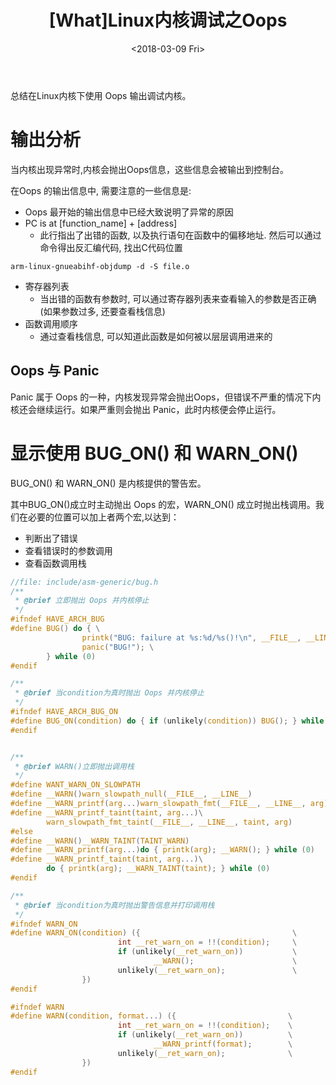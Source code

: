 #+TITLE: [What]Linux内核调试之Oops
#+DATE:  <2018-03-09 Fri> 
#+TAGS: debug
#+LAYOUT: post 
#+CATEGORIES: linux, debug, kernel
#+NAME: <linux_debug_kernel_oops.org>
#+OPTIONS: ^:nil 
#+OPTIONS: ^:{}

总结在Linux内核下使用 Oops 输出调试内核。
#+BEGIN_HTML
<!--more-->
#+END_HTML
* 输出分析
当内核出现异常时,内核会抛出Oops信息，这些信息会被输出到控制台。

在Oops 的输出信息中, 需要注意的一些信息是:
- Oops 最开始的输出信息中已经大致说明了异常的原因
- PC is at [function_name] + [address]
  + 此行指出了出错的函数, 以及执行语句在函数中的偏移地址. 然后可以通过命令得出反汇编代码, 找出C代码位置
#+begin_example
arm-linux-gnueabihf-objdump -d -S file.o
#+end_example
- 寄存器列表
  + 当出错的函数有参数时, 可以通过寄存器列表来查看输入的参数是否正确(如果参数过多, 还要查看栈信息)
- 函数调用顺序
  + 通过查看栈信息, 可以知道此函数是如何被以层层调用进来的
** Oops 与 Panic
Panic 属于 Oops 的一种，内核发现异常会抛出Oops，但错误不严重的情况下内核还会继续运行。如果严重则会抛出 Panic，此时内核便会停止运行。

* 显示使用 BUG_ON() 和 WARN_ON()
BUG_ON() 和 WARN_ON() 是内核提供的警告宏。

其中BUG_ON()成立时主动抛出 Oops 的宏，WARN_ON() 成立时抛出栈调用。我们在必要的位置可以加上者两个宏,以达到：
- 判断出了错误
- 查看错误时的参数调用
- 查看函数调用栈
#+BEGIN_SRC c
//file: include/asm-generic/bug.h
/**
 ,* @brief 立即抛出 Oops 并内核停止
 ,*/
#ifndef HAVE_ARCH_BUG
#define BUG() do { \
                printk("BUG: failure at %s:%d/%s()!\n", __FILE__, __LINE__, __func__); \
                panic("BUG!"); \
        } while (0)
#endif

/**
 ,* @brief 当condition为真时抛出 Oops 并内核停止
 ,*/
#ifndef HAVE_ARCH_BUG_ON
#define BUG_ON(condition) do { if (unlikely(condition)) BUG(); } while (0)
#endif


/**
 ,* @brief WARN()立即抛出调用栈
 ,*/
#define WANT_WARN_ON_SLOWPATH
#define __WARN()warn_slowpath_null(__FILE__, __LINE__)
#define __WARN_printf(arg...)warn_slowpath_fmt(__FILE__, __LINE__, arg)
#define __WARN_printf_taint(taint, arg...)\
        warn_slowpath_fmt_taint(__FILE__, __LINE__, taint, arg)
#else
#define __WARN()__WARN_TAINT(TAINT_WARN)
#define __WARN_printf(arg...)do { printk(arg); __WARN(); } while (0)
#define __WARN_printf_taint(taint, arg...)\
        do { printk(arg); __WARN_TAINT(taint); } while (0)
#endif

/**
 ,* @brief 当condition为真时抛出警告信息并打印调用栈
 ,*/
#ifndef WARN_ON
#define WARN_ON(condition) ({                                  \
                        int __ret_warn_on = !!(condition);     \
                        if (unlikely(__ret_warn_on))           \
                                __WARN();                      \
                        unlikely(__ret_warn_on);               \
                })
#endif

#ifndef WARN
#define WARN(condition, format...) ({                         \
                        int __ret_warn_on = !!(condition);    \
                        if (unlikely(__ret_warn_on))          \
                                __WARN_printf(format);        \
                        unlikely(__ret_warn_on);              \
                })
#endif
#+END_SRC
